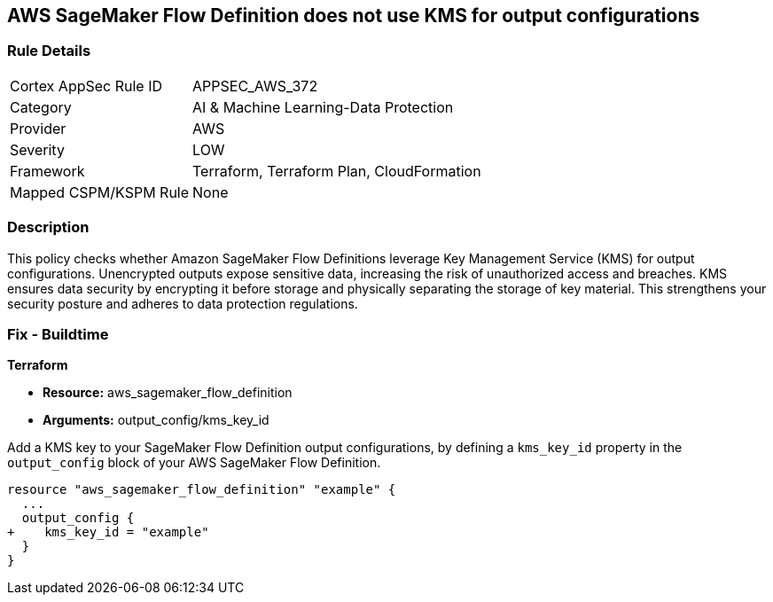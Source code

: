 
== AWS SageMaker Flow Definition does not use KMS for output configurations

=== Rule Details

[cols="1,2"]
|===
|Cortex AppSec Rule ID |APPSEC_AWS_372
|Category |AI & Machine Learning-Data Protection
|Provider |AWS
|Severity |LOW
|Framework |Terraform, Terraform Plan, CloudFormation
|Mapped CSPM/KSPM Rule |None
|===


=== Description

This policy checks whether Amazon SageMaker Flow Definitions leverage Key Management Service (KMS) for output configurations. Unencrypted outputs expose sensitive data, increasing the risk of unauthorized access and breaches. KMS ensures data security by encrypting it before storage and physically separating the storage of key material. This strengthens your security posture and adheres to data protection regulations.

=== Fix - Buildtime

*Terraform*

* *Resource:* aws_sagemaker_flow_definition
* *Arguments:* output_config/kms_key_id

Add a KMS key to your SageMaker Flow Definition output configurations, by defining a `kms_key_id` property in the `output_config` block of your AWS SageMaker Flow Definition.

[source,hcl]
----
resource "aws_sagemaker_flow_definition" "example" {
  ...
  output_config {
+    kms_key_id = "example"
  }
}
----

